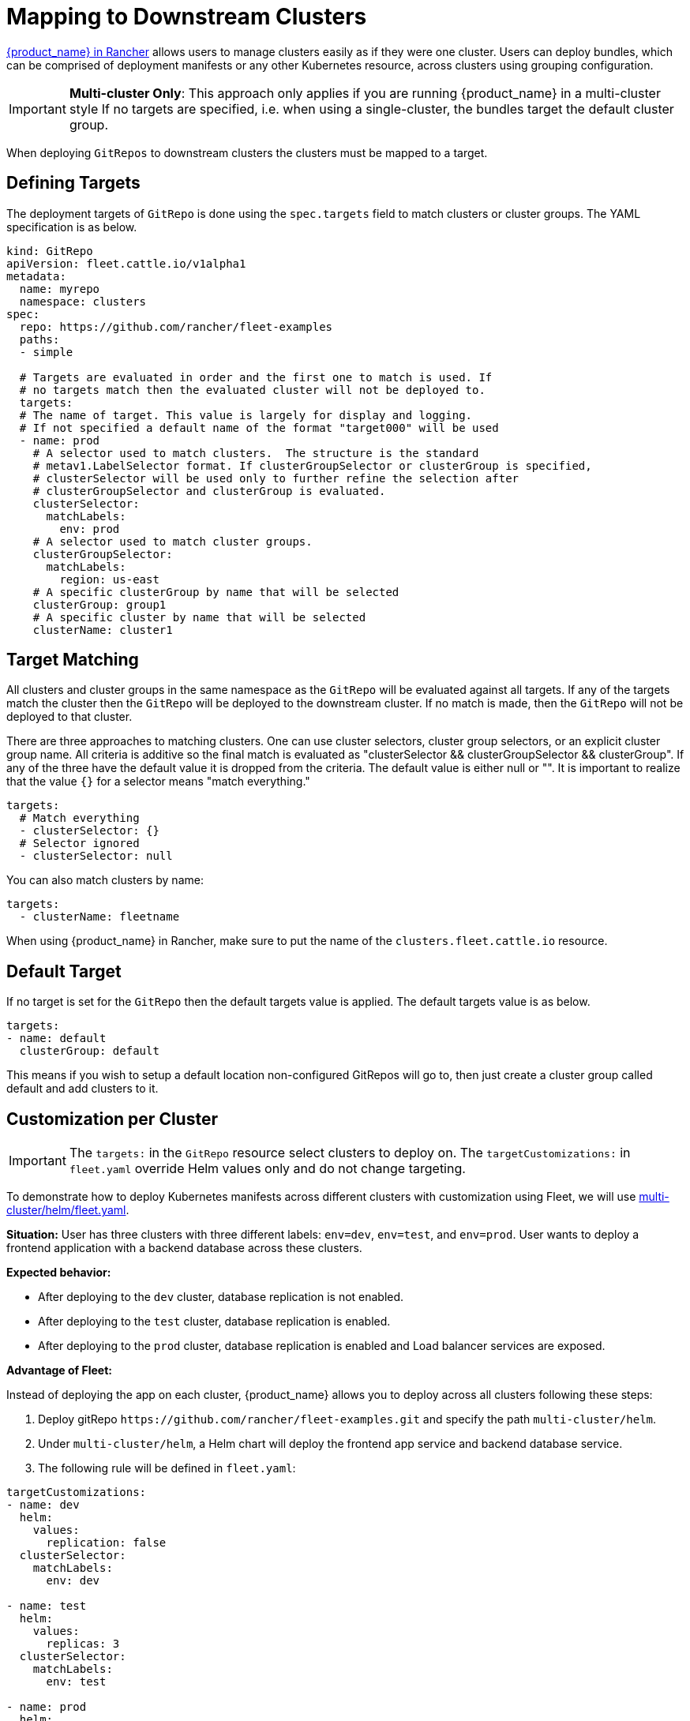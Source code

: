 = Mapping to Downstream Clusters

https://documentation.suse.com/cloudnative/rancher-manager/latest/en/integrations/fleet/overview.html[{product_name} in Rancher] allows users to manage clusters easily as if they were one cluster. Users can deploy bundles, which can be comprised of deployment manifests or any other Kubernetes resource, across clusters using grouping configuration.

[IMPORTANT]
====

*Multi-cluster Only*:
This approach only applies if you are running {product_name} in a multi-cluster style
If no targets are specified, i.e. when using a single-cluster, the bundles target the default cluster group.
====


When deploying `GitRepos` to downstream clusters the clusters must be mapped to a target.

== Defining Targets

The deployment targets of `GitRepo` is done using the `spec.targets` field to
match clusters or cluster groups. The YAML specification is as below.

[,yaml]
----
kind: GitRepo
apiVersion: fleet.cattle.io/v1alpha1
metadata:
  name: myrepo
  namespace: clusters
spec:
  repo: https://github.com/rancher/fleet-examples
  paths:
  - simple

  # Targets are evaluated in order and the first one to match is used. If
  # no targets match then the evaluated cluster will not be deployed to.
  targets:
  # The name of target. This value is largely for display and logging.
  # If not specified a default name of the format "target000" will be used
  - name: prod
    # A selector used to match clusters.  The structure is the standard
    # metav1.LabelSelector format. If clusterGroupSelector or clusterGroup is specified,
    # clusterSelector will be used only to further refine the selection after
    # clusterGroupSelector and clusterGroup is evaluated.
    clusterSelector:
      matchLabels:
        env: prod
    # A selector used to match cluster groups.
    clusterGroupSelector:
      matchLabels:
        region: us-east
    # A specific clusterGroup by name that will be selected
    clusterGroup: group1
    # A specific cluster by name that will be selected
    clusterName: cluster1
----

== Target Matching

All clusters and cluster groups in the same namespace as the `GitRepo` will be evaluated against all targets.
If any of the targets match the cluster then the `GitRepo` will be deployed to the downstream cluster. If
no match is made, then the `GitRepo` will not be deployed to that cluster.

There are three approaches to matching clusters.
One can use cluster selectors, cluster group selectors, or an explicit cluster group name.  All criteria is additive so
the final match is evaluated as "clusterSelector && clusterGroupSelector && clusterGroup".  If any of the three have the
default value it is dropped from the criteria.  The default value is either null or "".  It is important to realize
that the value `{}` for a selector means "match everything."

[,yaml]
----
targets:
  # Match everything
  - clusterSelector: {}
  # Selector ignored
  - clusterSelector: null
----

You can also match clusters by name:

[,yaml]
----
targets:
  - clusterName: fleetname
----

When using {product_name} in Rancher, make sure to put the name of the `clusters.fleet.cattle.io` resource.

== Default Target

If no target is set for the `GitRepo` then the default targets value is applied.  The default targets value is as below.

[,yaml]
----
targets:
- name: default
  clusterGroup: default
----

This means if you wish to setup a default location non-configured GitRepos will go to, then just create a cluster group called default
and add clusters to it.

== Customization per Cluster

[IMPORTANT]
====

The `targets:` in the `GitRepo` resource select clusters to deploy on. The `targetCustomizations:` in `fleet.yaml` override Helm values only and do not change targeting.
====


To demonstrate how to deploy Kubernetes manifests across different clusters with customization using Fleet, we will use https://github.com/rancher/fleet-examples/blob/master/multi-cluster/helm/fleet.yaml[multi-cluster/helm/fleet.yaml].

*Situation:* User has three clusters with three different labels: `env=dev`, `env=test`, and `env=prod`. User wants to deploy a frontend application with a backend database across these clusters.

*Expected behavior:*

* After deploying to the `dev` cluster, database replication is not enabled.
* After deploying to the `test` cluster, database replication is enabled.
* After deploying to the `prod` cluster, database replication is enabled and Load balancer services are exposed.

*Advantage of Fleet:*

Instead of deploying the app on each cluster, {product_name} allows you to deploy across all clusters following these steps:

. Deploy gitRepo `+https://github.com/rancher/fleet-examples.git+` and specify the path `multi-cluster/helm`.
. Under `multi-cluster/helm`, a Helm chart will deploy the frontend app service and backend database service.
. The following rule will be defined in `fleet.yaml`:

----
targetCustomizations:
- name: dev
  helm:
    values:
      replication: false
  clusterSelector:
    matchLabels:
      env: dev

- name: test
  helm:
    values:
      replicas: 3
  clusterSelector:
    matchLabels:
      env: test

- name: prod
  helm:
    values:
      serviceType: LoadBalancer
      replicas: 3
  clusterSelector:
    matchLabels:
      env: prod
----

*Result:*

{product_name} will deploy the Helm chart with your customized `values.yaml` to the different clusters.

NOTE: Configuration management is not limited to deployments but can be expanded to general configuration management. {product_name} is able to apply configuration management through customization among any set of clusters automatically.

=== Supported Customizations

* xref:./ref-crds#_bundledeploymentoptions[DefaultNamespace]
* xref:./ref-crds#_bundledeploymentoptions[ForceSyncGeneration]
* xref:./ref-crds#_bundledeploymentoptions[KeepResources]
* xref:./ref-crds#_bundledeploymentoptions[ServiceAccount]
* xref:./ref-crds#_bundledeploymentoptions[TargetNamespace]
* xref:./ref-crds#_helmoptions[Helm.Atomic]
* xref:./ref-crds#_helmoptions[Helm.Chart]
* xref:./ref-crds#_helmoptions[Helm.DisablePreProcess]
* xref:./ref-crds#_helmoptions[Helm.Force]
* xref:./ref-crds#_helmoptions[Helm.ReleaseName]
* xref:./ref-crds#_helmoptions[Helm.Repo]
* xref:./ref-crds#_helmoptions[Helm.TakeOwnership]
* xref:./ref-crds#_helmoptions[Helm.TimeoutSeconds]
* xref:./ref-crds#_helmoptions[Helm.ValuesFrom]
* xref:./ref-crds#_helmoptions[Helm.Values]
* xref:./ref-crds#_helmoptions[Helm.Version]
+

[CAUTION]
.important information
====
Overriding the version of a Helm chart via target customizations will lead to bundles containing _all_ versions, ie the
default one and the custom one(s), of the chart, to accommodate all clusters. This in turn means that {product_name} will
deploy larger bundles.
+
As {product_name} stores bundles via etcd, this may cause issues on some clusters where resultant bundle sizes may exceed
etcd's configured maximum blob size. See https://github.com/rancher/fleet/issues/1650[this issue] for more details.
====


* xref:./ref-crds#_helmoptions[Helm.WaitForJobs]
* xref:./ref-crds#_kustomizeoptions[Kustomize.Dir]
* xref:./ref-crds#_yamloptions[YAML.Overlays]
* xref:./ref-crds#_diffoptions[Diff.ComparePatches]

== Additional Examples

Examples using raw Kubernetes YAML, Helm charts, Kustomize, and combinations
of the three are in the https://github.com/rancher/fleet-examples/[{product_name} Examples repo].

